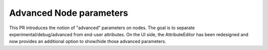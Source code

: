 Advanced Node parameters
========================

This PR introduces the notion of "advanced" parameters on nodes. The goal is to separate experimental/debug/advanced from end-user attributes.
On the UI side, the AttributeEditor has been redesigned and now provides an additional option to show/hide those advanced parameters.
